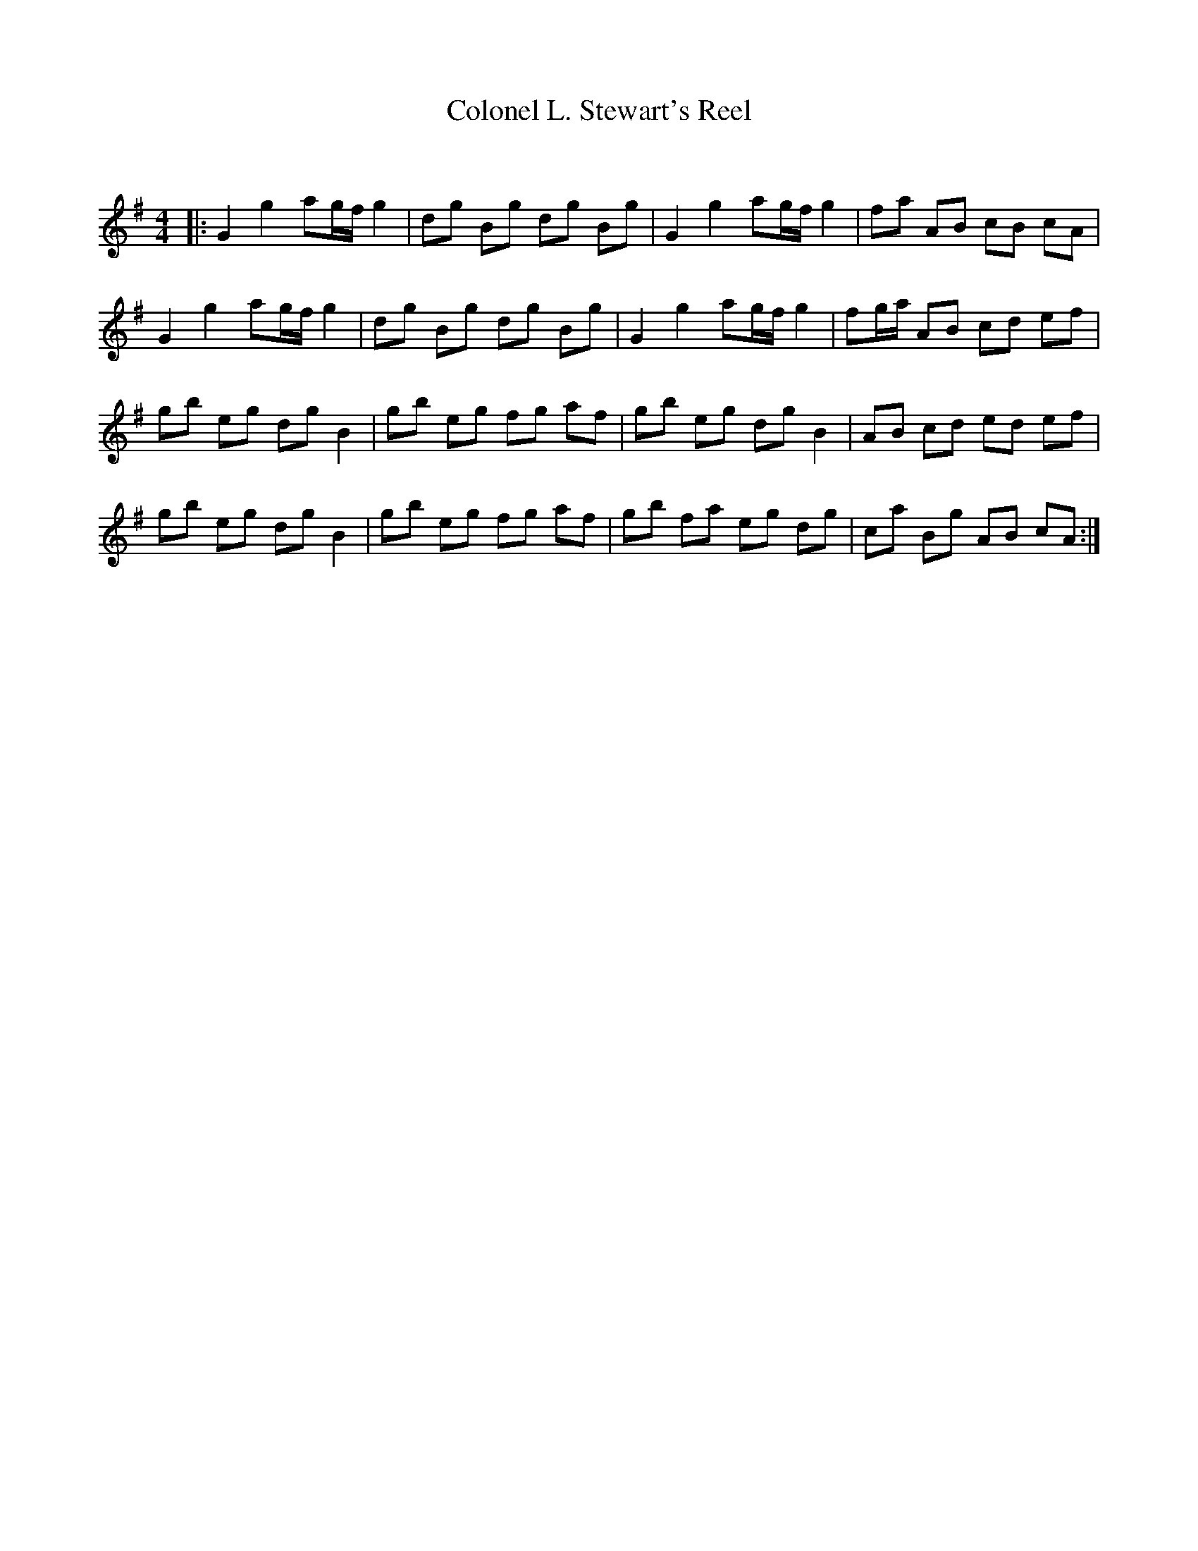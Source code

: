 X:1
T: Colonel L. Stewart's Reel
C:
R:Reel
Q: 232
K:G
M:4/4
L:1/8
|:G2 g2 ag1/2f1/2 g2|dg Bg dg Bg|G2 g2 ag1/2f1/2 g2|fa AB cB cA|
G2 g2 ag1/2f1/2 g2|dg Bg dg Bg|G2 g2 ag1/2f1/2 g2|fg1/2a1/2 AB cd ef|
gb eg dg B2|gb eg fg af|gb eg dg B2|AB cd ed ef|
gb eg dg B2|gb eg fg af|gb fa eg dg|ca Bg AB cA:|

